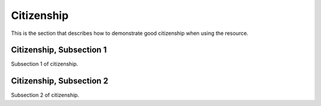 .. _citizen

Citizenship
=============

This is the section that describes how to demonstrate good citizenship when using the resource.

Citizenship, Subsection 1
---------------------------

Subsection 1 of citizenship.

Citizenship, Subsection 2
---------------------------

Subsection 2 of citizenship.

